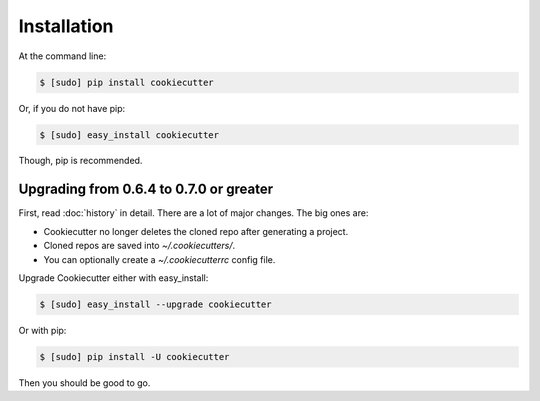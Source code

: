 ============
Installation
============

At the command line:

.. code-block:: bash

    $ [sudo] pip install cookiecutter
    
Or, if you do not have pip:

.. code-block:: bash

    $ [sudo] easy_install cookiecutter

Though, pip is recommended.

Upgrading from 0.6.4 to 0.7.0 or greater
-----------------------------------------

First, read :doc:`history` in detail. There are a lot of major
changes. The big ones are:

* Cookiecutter no longer deletes the cloned repo after generating a project.
* Cloned repos are saved into `~/.cookiecutters/`.
* You can optionally create a `~/.cookiecutterrc` config file.

Upgrade Cookiecutter either with easy_install:

.. code-block:: bash

    $ [sudo] easy_install --upgrade cookiecutter

Or with pip:

.. code-block:: bash

    $ [sudo] pip install -U cookiecutter

Then you should be good to go.
